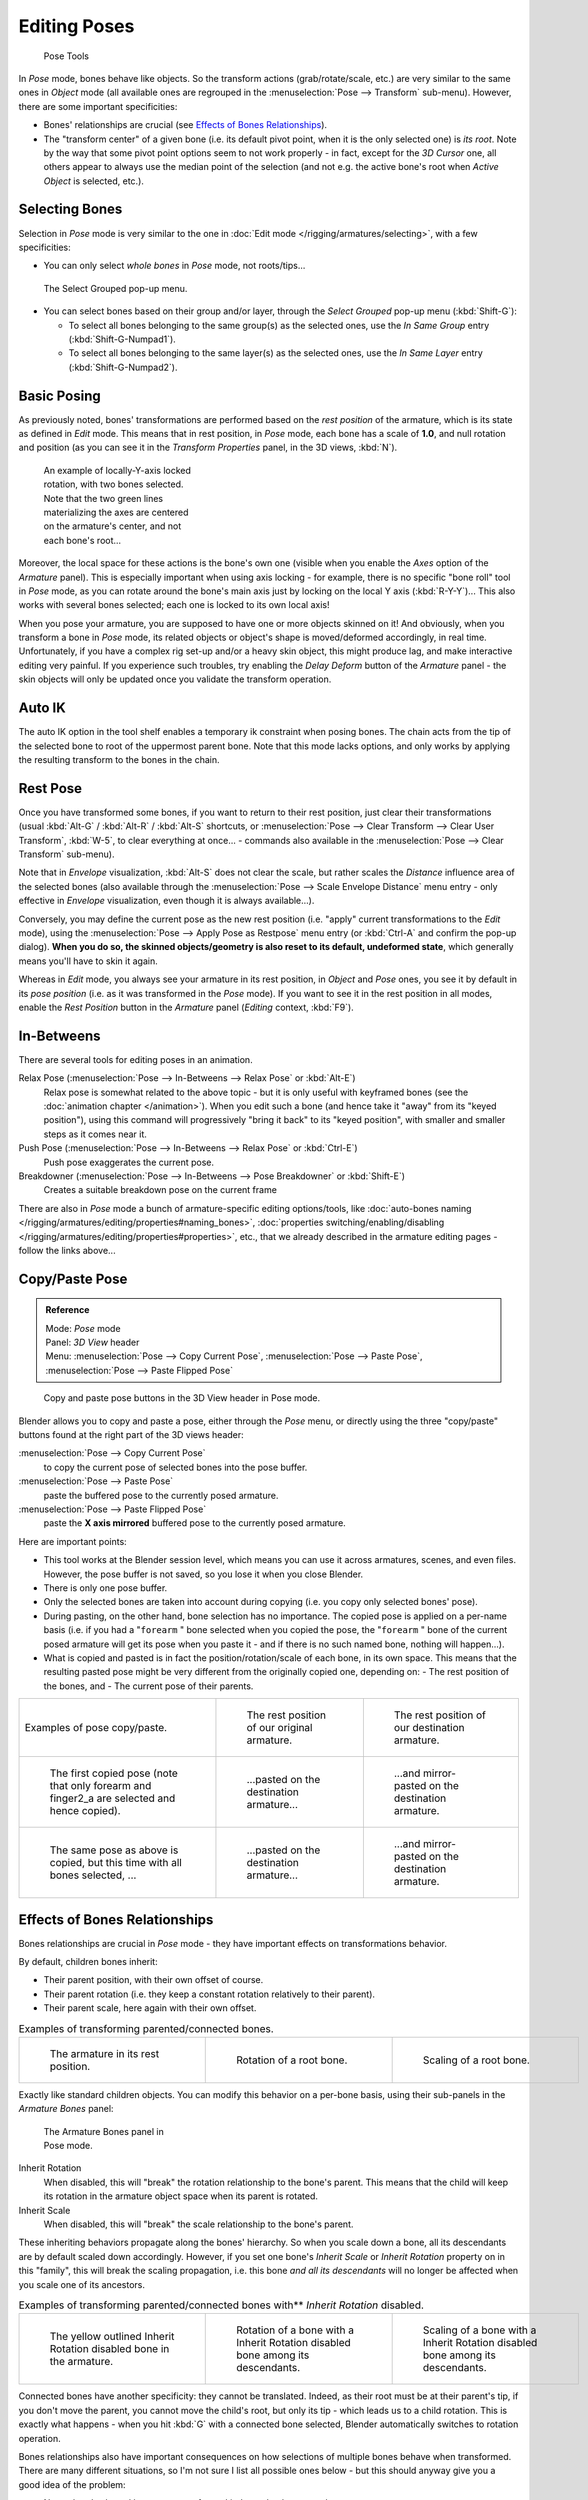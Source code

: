 
..    TODO/Review: {{review|im=update|text=inbetweens, pose menu tools}} .


*************
Editing Poses
*************

.. figure:: /images/Doc26-rigging-poseTools.jpg
   :width: 100px
   :figwidth: 100px

   Pose Tools


In *Pose* mode, bones behave like objects. So the transform actions
(grab/rotate/scale, etc.) are very similar to the same ones in *Object* mode
(all available ones are regrouped in the :menuselection:`Pose --> Transform` sub-menu). However,
there are some important specificities:

- Bones' relationships are crucial (see `Effects of Bones Relationships`_).
- The "transform center" of a given bone
  (i.e. its default pivot point, when it is the only selected one) is *its root*.
  Note by the way that some pivot point options seem to not work properly - in fact,
  except for the *3D Cursor* one, all others appear to always use the median point of the selection
  (and not e.g. the active bone's root when *Active Object* is selected, etc.).


Selecting Bones
===============

Selection in *Pose* mode is very similar to the one in :doc:`Edit mode </rigging/armatures/selecting>`,
with a few specificities:

- You can only select *whole bones* in *Pose* mode, not roots/tips...


.. figure:: /images/Doc26-rigging-selectGrouped.jpg

   The Select Grouped pop-up menu.


- You can select bones based on their group and/or layer, through the *Select Grouped* pop-up menu (:kbd:`Shift-G`):

  - To select all bones belonging to the same group(s) as the selected ones,
    use the *In Same Group* entry (:kbd:`Shift-G-Numpad1`).
  - To select all bones belonging to the same layer(s) as the selected ones,
    use the *In Same Layer* entry (:kbd:`Shift-G-Numpad2`).


Basic Posing
============

As previously noted,
bones' transformations are performed based on the *rest position* of the armature,
which is its state as defined in *Edit* mode. This means that in rest position,
in *Pose* mode, each bone has a scale of **1.0**, and null rotation and position
(as you can see it in the *Transform Properties* panel, in the 3D views,
:kbd:`N`).


.. figure:: /images/Doc26-rigging-pose-localRotate.jpg
   :width: 250px
   :figwidth: 250px

   An example of locally-Y-axis locked rotation, with two bones selected.
   Note that the two green lines materializing the axes are centered on the armature's center,
   and not each bone's root...


Moreover, the local space for these actions is the bone's own one
(visible when you enable the *Axes* option of the *Armature* panel).
This is especially important when using axis locking - for example,
there is no specific "bone roll" tool in *Pose* mode,
as you can rotate around the bone's main axis just by locking on the local Y axis
(:kbd:`R-Y-Y`)... This also works with several bones selected;
each one is locked to its own local axis!

When you pose your armature,
you are supposed to have one or more objects skinned on it! And obviously,
when you transform a bone in *Pose* mode,
its related objects or object's shape is moved/deformed accordingly, in real time.
Unfortunately, if you have a complex rig set-up and/or a heavy skin object,
this might produce lag, and make interactive editing very painful.
If you experience such troubles, try enabling the *Delay Deform* button of the
*Armature* panel - the skin objects will only be updated once you validate the
transform operation.


Auto IK
=======

The auto IK option in the tool shelf enables a temporary ik constraint when posing bones.
The chain acts from the tip of the selected bone to root of the uppermost parent bone.
Note that this mode lacks options,
and only works by applying the resulting transform to the bones in the chain.


Rest Pose
=========

Once you have transformed some bones, if you want to return to their rest position,
just clear their transformations
(usual :kbd:`Alt-G` / :kbd:`Alt-R` / :kbd:`Alt-S` shortcuts,
or :menuselection:`Pose --> Clear Transform --> Clear User Transform`, :kbd:`W-5`, to clear
everything at once... - commands also available in the :menuselection:`Pose --> Clear Transform` sub-menu).

Note that in *Envelope* visualization, :kbd:`Alt-S` does not clear the scale,
but rather scales the *Distance* influence area of the selected bones (also
available through the :menuselection:`Pose --> Scale Envelope Distance` menu entry - only effective in
*Envelope* visualization, even though it is always available...).

Conversely, you may define the current pose as the new rest position (i.e.
"apply" current transformations to the *Edit* mode),
using the :menuselection:`Pose --> Apply Pose as Restpose` menu entry
(or :kbd:`Ctrl-A` and confirm the pop-up dialog). **When you do so,
the skinned objects/geometry is also reset to its default, undeformed state**,
which generally means you'll have to skin it again.

Whereas in *Edit* mode, you always see your armature in its rest position,
in *Object* and *Pose* ones,
you see it by default in its *pose position* (i.e.
as it was transformed in the *Pose* mode).
If you want to see it in the rest position in all modes,
enable the *Rest Position* button in the *Armature* panel
(*Editing* context, :kbd:`F9`).


In-Betweens
===========

There are several tools for editing poses in an animation.

Relax Pose (:menuselection:`Pose --> In-Betweens --> Relax Pose` or :kbd:`Alt-E`)
   Relax pose is somewhat related to the above topic - but it is only useful with keyframed bones
   (see the :doc:`animation chapter </animation>`).
   When you edit such a bone (and hence take it "away" from its "keyed position"),
   using this command will progressively "bring it back" to its "keyed position",
   with smaller and smaller steps as it comes near it.

Push Pose (:menuselection:`Pose --> In-Betweens --> Relax Pose` or :kbd:`Ctrl-E`)
   Push pose exaggerates the current pose.

Breakdowner (:menuselection:`Pose --> In-Betweens --> Pose Breakdowner` or :kbd:`Shift-E`)
   Creates a suitable breakdown pose on the current frame


There are also in *Pose* mode a bunch of armature-specific editing options/tools,
like :doc:`auto-bones naming </rigging/armatures/editing/properties#naming_bones>`,
:doc:`properties switching/enabling/disabling </rigging/armatures/editing/properties#properties>`, etc.,
that we already described in the armature editing pages - follow the links above...


Copy/Paste Pose
===============

.. admonition:: Reference
   :class: refbox

   | Mode:     *Pose* mode
   | Panel:    *3D View* header
   | Menu:     :menuselection:`Pose --> Copy Current Pose`,
     :menuselection:`Pose --> Paste Pose`, :menuselection:`Pose --> Paste Flipped Pose`


.. figure:: /images/Doc26-rigging-copyPastePose.jpg

   Copy and paste pose buttons in the 3D View header in Pose mode.


Blender allows you to copy and paste a pose, either through the *Pose* menu, or
directly using the three "copy/paste" buttons found at the right part of the 3D views header:

:menuselection:`Pose --> Copy Current Pose`
   to copy the current pose of selected bones into the pose buffer.
:menuselection:`Pose --> Paste Pose`
   paste the buffered pose to the currently posed armature.
:menuselection:`Pose --> Paste Flipped Pose`
   paste the **X axis mirrored** buffered pose to the currently posed armature.


Here are important points:

- This tool works at the Blender session level, which means you can use it across armatures, scenes, and even files.
  However, the pose buffer is not saved, so you lose it when you close Blender.
- There is only one pose buffer.
- Only the selected bones are taken into account during copying (i.e. you copy only selected bones' pose).
- During pasting, on the other hand, bone selection has no importance.
  The copied pose is applied on a per-name basis
  (i.e. if you had a "\ ``forearm`` " bone selected when you copied the pose,
  the "\ ``forearm`` " bone of the current posed armature will get its pose when you paste it -
  and if there is no such named bone, nothing will happen...).
- What is copied and pasted is in fact the position/rotation/scale of each bone, in its own space.
  This means that the resulting pasted pose might be very different from the originally copied one, depending on:
  - The rest position of the bones, and
  - The current pose of their parents.


.. list-table::

   * - Examples of pose copy/paste.
     - .. figure:: /images/ManRiggingPosingCopyPoseExRestArmaOrg.jpg

          The rest position of our original armature.
     - .. figure:: /images/ManRiggingPosingCopyPoseExRestArmaDest.jpg

          The rest position of our destination armature.
   * - .. figure:: /images/ManRiggingPosingCopyPoseExPose1ArmaOrg.jpg

          The first copied pose (note that only forearm and finger2_a are selected and hence copied).
     - .. figure:: /images/ManRiggingPosingCopyPoseExPastedPose1ArmaDest.jpg

          ...pasted on the destination armature...
     - .. figure:: /images/ManRiggingPosingCopyPoseExPastedMirrPose1ArmaDest.jpg

          ...and mirror-pasted on the destination armature.
   * - .. figure:: /images/ManRiggingPosingCopyPoseExPose2ArmaOrg.jpg

          The same pose as above is copied, but this time with all bones selected, ...
     - .. figure:: /images/ManRiggingPosingCopyPoseExPastedPose2ArmaDest.jpg

          ...pasted on the destination armature...
     - .. figure:: /images/ManRiggingPosingCopyPoseExPastedMirrPose2ArmaDest.jpg

          ...and mirror-pasted on the destination armature.


Effects of Bones Relationships
==============================

Bones relationships are crucial in *Pose* mode - they have important effects on
transformations behavior.

By default, children bones inherit:

- Their parent position, with their own offset of course.
- Their parent rotation (i.e. they keep a constant rotation relatively to their parent).
- Their parent scale, here again with their own offset.

.. list-table::
   Examples of transforming parented/connected bones.

   * - .. figure:: /images/ManRiggingPosingRelatioshipsAndTransformExBasis.jpg
          :width: 200px
          :figwidth: 200px

          The armature in its rest position.

     - .. figure:: /images/ManRiggingPosingRelatioshipsAndTransformExMonoRotation.jpg
          :width: 200px
          :figwidth: 200px

          Rotation of a root bone.

     - .. figure:: /images/ManRiggingPosingRelatioshipsAndTransformExScalingChains.jpg
          :width: 200px
          :figwidth: 200px

          Scaling of a root bone.


Exactly like standard children objects. You can modify this behavior on a per-bone basis,
using their sub-panels in the *Armature Bones* panel:


.. figure:: /images/Man2.5RiggingEditingBoneCxtRelationsPanel.jpg
   :width: 200px
   :figwidth: 200px

   The Armature Bones panel in Pose mode.


Inherit Rotation
   When disabled, this will "break" the rotation relationship to the bone's parent.
   This means that the child will keep its rotation in the armature object space when its parent is rotated.
Inherit Scale
   When disabled, this will "break" the scale relationship to the bone's parent.

These inheriting behaviors propagate along the bones' hierarchy.
So when you scale down a bone, all its descendants are by default scaled down accordingly.
However, if you set one bone's *Inherit Scale* or *Inherit Rotation*
property on in this "family", this will break the scaling propagation, i.e. this bone *and
all its descendants* will no longer be affected when you scale one of its ancestors.

.. list-table::
   Examples of transforming parented/connected bones with** *Inherit Rotation* disabled.

   * - .. figure:: /images/ManRiggingPosingRelatioshipsAndTransformExHingeBone.jpg
          :width: 200px
          :figwidth: 200px

          The yellow outlined Inherit Rotation disabled bone in the armature.

     - .. figure:: /images/ManRiggingPosingRelatioshipsAndTransformExHingeBoneInRotation.jpg
          :width: 200px
          :figwidth: 200px

          Rotation of a bone with a Inherit Rotation disabled bone among its descendants.

     - .. figure:: /images/ManRiggingPosingRelatioshipsAndTransformExHingeBoneInScaling.jpg
          :width: 200px
          :figwidth: 200px

          Scaling of a bone with a Inherit Rotation disabled bone among its descendants.


Connected bones have another specificity: they cannot be translated. Indeed,
as their root must be at their parent's tip, if you don't move the parent,
you cannot move the child's root, but only its tip - which leads us to a child rotation.
This is exactly what happens - when you hit :kbd:`G` with a connected bone selected,
Blender automatically switches to rotation operation.

Bones relationships also have important consequences on how selections of multiple bones
behave when transformed. There are many different situations, so I'm not sure I list all
possible ones below - but this should anyway give you a good idea of the problem:

- Non-related selected bones are transformed independently, as usual.


.. figure:: /images/ManRiggingPosingRelatioshipsAndTransformExMultiScaling.jpg
   :width: 200px
   :figwidth: 200px

   Scaling bones, some of them related.


- When several bones of the same "family" are selected,
  *only the "most parent" ones are really transformed* -
  the descendants are just handled through the parent relationship process, as if they were not selected
  (see *Scaling bones, some of them related* - the third tip bone,
  outlined in yellow, was only scaled down through the parent relationship,
  exactly as the unselected ones, even though it is selected and active.
  Otherwise, it should have been twice smaller!).
- When connected and unconnected bones are selected,
  and you start a grab operation, only the unconnected bones are affected.
- When a child connected hinge bone is in the selection,
  and the "most parent" selected one is connected, when you hit :kbd:`G`,
  nothing happens - Blender remains in grab operation, which of course has no effect on a connected bone.
  This might be a bug, in fact, as I see no reason for this behavior...

So, when posing a chain of bones, you should always edit its elements from the root bone to the tip bone.
This process is known as **forward kinematics**, or FK.
We will see in a :doc:`later page </rigging/posing/inverse_kinematics>` that Blender features another pose method,
called **inverse kinematics**, or IK, which allows you to pose a whole chain just by moving its tip.


Note that this feature is somewhat extended/completed by the :doc:`pose library </rigging/posing/pose_library>` tool.

